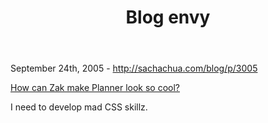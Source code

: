 #+TITLE: Blog envy

September 24th, 2005 -
[[http://sachachua.com/blog/p/3005][http://sachachua.com/blog/p/3005]]

[[http://zakame.spunge.org/][How can Zak make Planner look so cool?]]

I need to develop mad CSS skillz.
